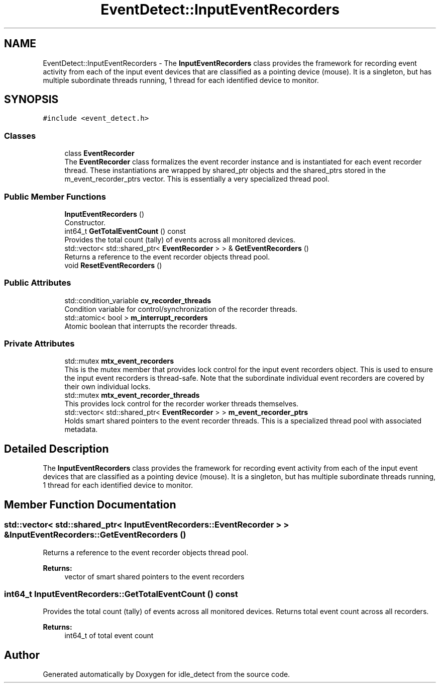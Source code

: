 .TH "EventDetect::InputEventRecorders" 3 "Wed Apr 16 2025" "Version 0.7.12.0" "idle_detect" \" -*- nroff -*-
.ad l
.nh
.SH NAME
EventDetect::InputEventRecorders \- The \fBInputEventRecorders\fP class provides the framework for recording event activity from each of the input event devices that are classified as a pointing device (mouse)\&. It is a singleton, but has multiple subordinate threads running, 1 thread for each identified device to monitor\&.  

.SH SYNOPSIS
.br
.PP
.PP
\fC#include <event_detect\&.h>\fP
.SS "Classes"

.in +1c
.ti -1c
.RI "class \fBEventRecorder\fP"
.br
.RI "The \fBEventRecorder\fP class formalizes the event recorder instance and is instantiated for each event recorder thread\&. These instantiations are wrapped by shared_ptr objects and the shared_ptrs stored in the m_event_recorder_ptrs vector\&. This is essentially a very specialized thread pool\&. "
.in -1c
.SS "Public Member Functions"

.in +1c
.ti -1c
.RI "\fBInputEventRecorders\fP ()"
.br
.RI "Constructor\&. "
.ti -1c
.RI "int64_t \fBGetTotalEventCount\fP () const"
.br
.RI "Provides the total count (tally) of events across all monitored devices\&. "
.ti -1c
.RI "std::vector< std::shared_ptr< \fBEventRecorder\fP > > & \fBGetEventRecorders\fP ()"
.br
.RI "Returns a reference to the event recorder objects thread pool\&. "
.ti -1c
.RI "void \fBResetEventRecorders\fP ()"
.br
.in -1c
.SS "Public Attributes"

.in +1c
.ti -1c
.RI "std::condition_variable \fBcv_recorder_threads\fP"
.br
.RI "Condition variable for control/synchronization of the recorder threads\&. "
.ti -1c
.RI "std::atomic< bool > \fBm_interrupt_recorders\fP"
.br
.RI "Atomic boolean that interrupts the recorder threads\&. "
.in -1c
.SS "Private Attributes"

.in +1c
.ti -1c
.RI "std::mutex \fBmtx_event_recorders\fP"
.br
.RI "This is the mutex member that provides lock control for the input event recorders object\&. This is used to ensure the input event recorders is thread-safe\&. Note that the subordinate individual event recorders are covered by their own individual locks\&. "
.ti -1c
.RI "std::mutex \fBmtx_event_recorder_threads\fP"
.br
.RI "This provides lock control for the recorder worker threads themselves\&. "
.ti -1c
.RI "std::vector< std::shared_ptr< \fBEventRecorder\fP > > \fBm_event_recorder_ptrs\fP"
.br
.RI "Holds smart shared pointers to the event recorder threads\&. This is a specialized thread pool with associated metadata\&. "
.in -1c
.SH "Detailed Description"
.PP 
The \fBInputEventRecorders\fP class provides the framework for recording event activity from each of the input event devices that are classified as a pointing device (mouse)\&. It is a singleton, but has multiple subordinate threads running, 1 thread for each identified device to monitor\&. 
.SH "Member Function Documentation"
.PP 
.SS "std::vector< std::shared_ptr< \fBInputEventRecorders::EventRecorder\fP > > & InputEventRecorders::GetEventRecorders ()"

.PP
Returns a reference to the event recorder objects thread pool\&. 
.PP
\fBReturns:\fP
.RS 4
vector of smart shared pointers to the event recorders 
.RE
.PP

.SS "int64_t InputEventRecorders::GetTotalEventCount () const"

.PP
Provides the total count (tally) of events across all monitored devices\&. Returns total event count across all recorders\&.
.PP
\fBReturns:\fP
.RS 4
int64_t of total event count
.PP
.RE
.PP


.SH "Author"
.PP 
Generated automatically by Doxygen for idle_detect from the source code\&.
